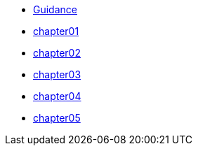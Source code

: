 * xref:ROOT:index.adoc[Guidance]
* xref:ROOT:chapter01.adoc[chapter01]
* xref:ROOT:chapter02.adoc[chapter02]
* xref:ROOT:chapter03.adoc[chapter03]
* xref:ROOT:chapter04.adoc[chapter04]
* xref:ROOT:chapter05.adoc[chapter05]
